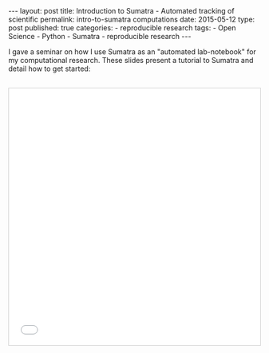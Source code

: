 #+BEGIN_HTML
---
layout: post
title: Introduction to Sumatra - Automated tracking of scientific
permalink: intro-to-sumatra computations
date: 2015-05-12
type: post
published: true
categories:
- reproducible research
tags:
- Open Science
- Python
- Sumatra
- reproducible research

---
#+END_HTML

I gave a seminar on how I use Sumatra as an "automated lab-notebook" for my computational research. These slides present a tutorial to Sumatra and detail how to get started:

#+BEGIN_HTML
<!-- more -->
#+END_HTML

#+BEGIN_HTML 
<p><iframe src="//www.slideshare.net/slideshow/embed_code/key/g5yRvoGWDrQtKi" width="633" height="516" frameborder="0" scrolling="no" style="margin-top: 30px; margin-left: auto;margin-right: auto; border:1px solid #CCC; border-width:1px; margin-bottom:5px; max-width: 100%; display:block;" allowfullscreen> </iframe> </p>
<div style="margin-bottom:5px;"> </div>
#+END_HTML


